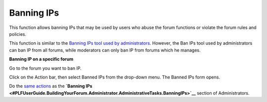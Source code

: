 .. _Banning-IPs:

Banning IPs
===========

This function allows banning IPs that may be used by users who abuse the
forum functions or violate the forum rules and policies.

This function is similar to the `Banning IPs tool used by
administrators <#PLFUserGuide.BuildingYourForum.Administrator.AdministrativeTasks.BanningIPs>`__.
However, the Ban IPs tool used by administrators can ban IP from all
forums, while moderators can only ban IP from forums which he manages.

**Banning IP on a specific forum**

Go to the forum you want to ban IP.

Click |image0| on the Action bar, then select Banned IPs from the
drop-down menu. The Banned IPs form opens.

Do the `same actions <#Administration.BanIPs>`__ as the **`Banning
IPs <#PLFUserGuide.BuildingYourForum.Administrator.AdministrativeTasks.BanningIPs>`__**
section of Administrators.

.. |image0| image:: images/forum/more_actions_button.png
